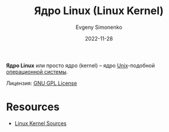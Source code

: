 :PROPERTIES:
:ID:       fa77e564-c904-4405-baf5-7071f2296cec
:END:
#+TITLE: Ядро Linux (Linux Kernel)
#+FILETAGS: :operating system:kernel:linux:
#+AUTHOR: Evgeny Simonenko
#+LANGUAGE: Russian
#+LICENSE: CC BY-SA 4.0
#+DATE: 2022-11-28

*Ядро Linux* или просто ядро (kernel) -- ядро [[id:5d730cab-a732-4326-8fd3-85dd8aa77b1a][Unix]]-подобной [[id:668ea4fd-84dd-4e28-8ed1-77539e6b610d][операционной системы]].

Лицензия: [[id:9541deca-d668-45d6-9a8e-c295d2435c2f][GNU GPL License]]

* Resources

- [[https://www.kernel.org/][Linux Kernel Sources]]
